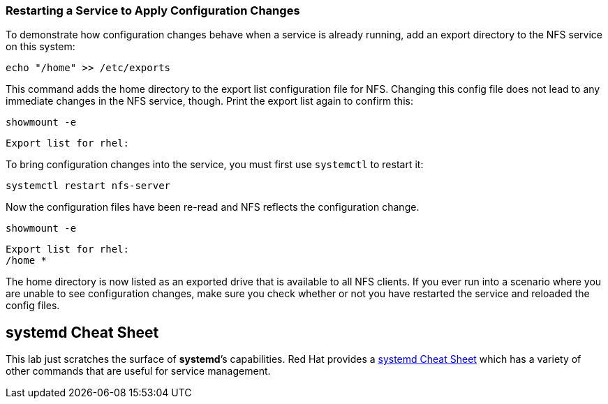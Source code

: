 === Restarting a Service to Apply Configuration Changes

To demonstrate how configuration changes behave when a service is
already running, add an export directory to the NFS service on this
system:

[source,bash,subs="+macros,+attributes",role=execute]
----
echo "/home" >> /etc/exports
----

This command adds the home directory to the export list configuration
file for NFS. Changing this config file does not lead to any immediate
changes in the NFS service, though. Print the export list again to
confirm this:

[source,bash,subs="+macros,+attributes",role=execute]
----
showmount -e
----

[source,text]
----
Export list for rhel:
----

To bring configuration changes into the service, you must first use
`+systemctl+` to restart it:

[source,bash,subs="+macros,+attributes",role=execute]
----
systemctl restart nfs-server
----

Now the configuration files have been re-read and NFS reflects the
configuration change.

[source,bash,subs="+macros,+attributes",role=execute]
----
showmount -e
----

[source,text]
----
Export list for rhel:
/home *
----

The home directory is now listed as an exported drive that is available
to all NFS clients. If you ever run into a scenario where you are unable
to see configuration changes, make sure you check whether or not you
have restarted the service and reloaded the config files.

== *systemd* Cheat Sheet

This lab just scratches the surface of *systemd*’s capabilities. Red Hat
provides a
https://access.redhat.com/articles/systemd-cheat-sheet[systemd Cheat
Sheet^] which has a variety of other commands that are useful for service
management.
